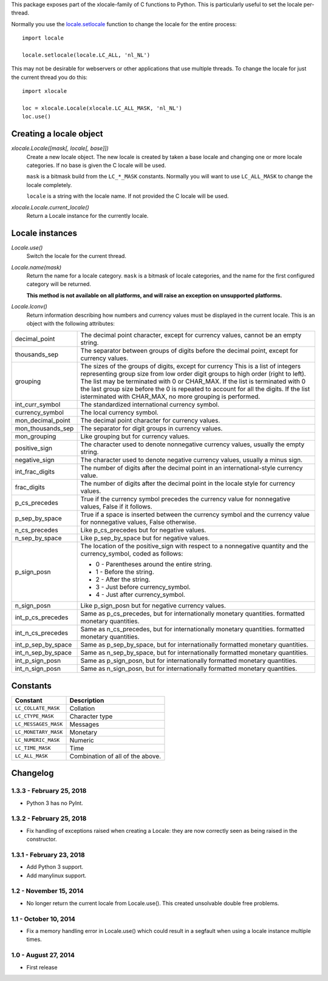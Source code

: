This package exposes part of the xlocale-family of C functions to Python. This
is particularly useful to set the locale per-thread.


Normally you use the `locale.setlocale
<https://docs.python.org/3/library/locale.html#locale.setlocale>`_
function to change the locale for the entire process::

    import locale

    locale.setlocale(locale.LC_ALL, 'nl_NL')

This may not be desirable for webservers or other applications that use
multiple threads. To change the locale for just the current thread you
do this::

    import xlocale

    loc = xlocale.Locale(xlocale.LC_ALL_MASK, 'nl_NL')
    loc.use()


Creating a locale object
========================

`xlocale.Locale([mask[, locale[, base]])`
   Create a new locale object. The new locale is created by taken
   a base locale and changing one or more locale categories. If
   no base is given the C locale will be used.

   ``mask`` is a bitmask build from the ``LC_*_MASK`` constants. Normally you
   will want to use ``LC_ALL_MASK`` to change the locale completely.

   ``locale`` is a string with the locale name. If not provided the C locale
   will be used.

`xlocale.Locale.current_locale()`
   Return a Locale instance for the currently locale.


Locale instances
================

`Locale.use()`
  Switch the locale for the current thread.

`Locale.name(mask)`
  Return the name for a locale category. ``mask`` is a bitmask of locale
  categories, and the name for the first configured category will be returned.

  **This method is not available on all platforms, and will raise an exception
  on unsupported platforms.**

`Locale.lconv()`
  Return information describing how numbers and currency values must be
  displayed in the current locale. This is an object with the following
  attributes:

+--------------------+--------------------------------------------------------+
| decimal_point      | The decimal point character, except for currency       |
|                    | values, cannot be an empty string.                     |
+--------------------+--------------------------------------------------------+
| thousands_sep      | The separator between groups of digits before the      |
|                    | decimal point, except for currency values.             |
+--------------------+--------------------------------------------------------+
| grouping           | The sizes of the groups of digits, except for currency |
|                    | This is a list of integers representing group size     |
|                    | from low order digit groups to high order (right to    |
|                    | left). The list may be terminated with 0 or CHAR_MAX.  |
|                    | If the list is terminated with 0 the last group size   |
|                    | before the 0 is repeated to account for all the        |
|                    | digits. If the list isterminated with CHAR_MAX, no     |
|                    | more grouping  is performed.                           |
+--------------------+--------------------------------------------------------+
| int_curr_symbol    | The standardized international currency symbol.        |
+--------------------+--------------------------------------------------------+
| currency_symbol    | The local currency symbol.                             |
+--------------------+--------------------------------------------------------+
| mon_decimal_point  | The decimal point character for currency values.       |
+--------------------+--------------------------------------------------------+
| mon_thousands_sep  | The separator for digit groups in currency values.     |
+--------------------+--------------------------------------------------------+
| mon_grouping       | Like grouping but for currency values.                 |
+--------------------+--------------------------------------------------------+
| positive_sign      | The character used to denote nonnegative currency      |
|                    | values, usually the empty string.                      |
+--------------------+--------------------------------------------------------+
| negative_sign      | The character used to denote negative currency values, |
|                    | usually a minus sign.                                  |
+--------------------+--------------------------------------------------------+
| int_frac_digits    | The number of digits after the decimal point in an     |
|                    | international-style currency value.                    |
+--------------------+--------------------------------------------------------+
| frac_digits        | The number of digits after the decimal point in the    |
|                    | locale style for currency values.                      |
+--------------------+--------------------------------------------------------+
| p_cs_precedes      | True if the currency symbol precedes the currency      |
|                    | value for nonnegative values, False if it follows.     |
+--------------------+--------------------------------------------------------+
| p_sep_by_space     | True if a space is inserted between the currency       |
|                    | symbol and the currency value for nonnegative values,  |
|                    | False otherwise.                                       |
+--------------------+--------------------------------------------------------+
| n_cs_precedes      | Like p_cs_precedes but for negative values.            |
+--------------------+--------------------------------------------------------+
| n_sep_by_space     | Like p_sep_by_space but for negative values.           |
+--------------------+--------------------------------------------------------+
| p_sign_posn        | The location of the positive_sign with respect to a    |
|                    | nonnegative quantity and the currency_symbol, coded as |
|                    | follows:                                               |
|                    |                                                        |
|                    | * 0 - Parentheses around the entire string.            |
|                    | * 1 - Before the string.                               |
|                    | * 2 - After the string.                                |
|                    | * 3 - Just before currency_symbol.                     |
|                    | * 4 - Just after currency_symbol.                      |
+--------------------+--------------------------------------------------------+
| n_sign_posn        | Like p_sign_posn but for negative currency values.     |
+--------------------+--------------------------------------------------------+
| int_p_cs_precedes  | Same as p_cs_precedes, but for internationally         |
|                    | monetary quantities.                                   |
|                    | formatted monetary quantities.                         |
+--------------------+--------------------------------------------------------+
| int_n_cs_precedes  | Same as n_cs_precedes, but for internationally         |
|                    | monetary quantities.                                   |
|                    | formatted monetary quantities.                         |
+--------------------+--------------------------------------------------------+
| int_p_sep_by_space | Same as p_sep_by_space, but for internationally        |
|                    | formatted monetary quantities.                         |
+--------------------+--------------------------------------------------------+
| int_n_sep_by_space | Same as n_sep_by_space, but for internationally        |
|                    | formatted monetary quantities.                         |
+--------------------+--------------------------------------------------------+
| int_p_sign_posn    | Same as p_sign_posn, but for internationally formatted |
|                    | monetary quantities.                                   |
+--------------------+--------------------------------------------------------+
| int_n_sign_posn    | Same as n_sign_posn, but for internationally formatted |
|                    | monetary quantities.                                   |
+--------------------+--------------------------------------------------------+


Constants
=========

+----------------------+----------------------------------+
| Constant             | Description                      |
+======================+==================================+
| ``LC_COLLATE_MASK``  | Collation                        |
+----------------------+----------------------------------+
| ``LC_CTYPE_MASK``    | Character type                   |
+----------------------+----------------------------------+
| ``LC_MESSAGES_MASK`` | Messages                         |
+----------------------+----------------------------------+
| ``LC_MONETARY_MASK`` | Monetary                         |
+----------------------+----------------------------------+
| ``LC_NUMERIC_MASK``  | Numeric                          |
+----------------------+----------------------------------+
| ``LC_TIME_MASK``     | Time                             |
+----------------------+----------------------------------+
| ``LC_ALL_MASK``      | Combination of all of the above. |
+----------------------+----------------------------------+


Changelog
=========

1.3.3 - February 25, 2018
-------------------------

- Python 3 has no PyInt.


1.3.2 - February 25, 2018
-------------------------

- Fix handling of exceptions raised when creating a Locale: they are now
  correctly seen as being raised in the constructor.


1.3.1 - February 23, 2018
-------------------------

- Add Python 3 support.
- Add manylinux support.


1.2 - November 15, 2014
-----------------------

- No longer return the current locale from Locale.use(). This created
  unsolvable double free problems.

1.1 - October 10, 2014
----------------------

- Fix a memory handling error in Locale.use() which could result in a segfault
  when using a locale instance multiple times.


1.0 - August 27, 2014
---------------------

- First release



